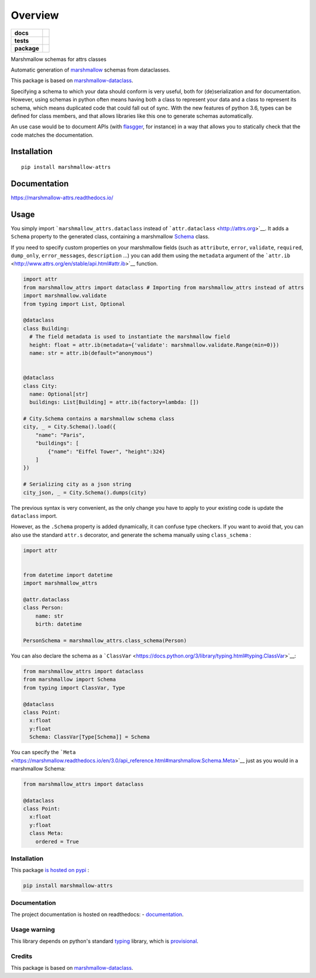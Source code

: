 ========
Overview
========

.. start-badges

.. list-table::
    :stub-columns: 1

    * - docs
      - |docs|
    * - tests
      - | |travis|
        | |codecov|
    * - package
      - | |version| |wheel| |supported-versions| |supported-implementations|
        | |commits-since|

.. |docs| image:: https://readthedocs.org/projects/marshmallow-attrs/badge/?style=flat
    :target: https://readthedocs.org/projects/marshmallow-attrs
    :alt: Documentation Status


.. |travis| image:: https://travis-ci.org/adamboche/marshmallow-attrs.svg?branch=master
    :alt: Travis-CI Build Status
    :target: https://travis-ci.org/adamboche/marshmallow-attrs

.. |codecov| image:: https://codecov.io/github/adamboche/marshmallow-attrs/coverage.svg?branch=master
    :alt: Coverage Status
    :target: https://codecov.io/github/adamboche/marshmallow-attrs

.. |version| image:: https://img.shields.io/pypi/v/marshmallow-attrs.svg
    :alt: PyPI Package latest release
    :target: https://pypi.org/pypi/marshmallow-attrs

.. |commits-since| image:: https://img.shields.io/github/commits-since/adamboche/marshmallow-attrs/v0.1.1.svg
    :alt: Commits since latest release
    :target: https://github.com/adamboche/marshmallow-attrs/compare/v0.1.1...master

.. |wheel| image:: https://img.shields.io/pypi/wheel/marshmallow-attrs.svg
    :alt: PyPI Wheel
    :target: https://pypi.org/pypi/marshmallow-attrs

.. |supported-versions| image:: https://img.shields.io/pypi/pyversions/marshmallow-attrs.svg
    :alt: Supported versions
    :target: https://pypi.org/pypi/marshmallow-attrs

.. |supported-implementations| image:: https://img.shields.io/pypi/implementation/marshmallow-attrs.svg
    :alt: Supported implementations
    :target: https://pypi.org/pypi/marshmallow-attrs


.. end-badges

Marshmallow schemas for attrs classes


Automatic generation of
`marshmallow <https://marshmallow.readthedocs.io/>`__ schemas from
dataclasses.

This package is based on
`marshmallow-dataclass <https://github.com/lovasoa/marshmallow_dataclass>`__.

Specifying a schema to which your data should conform is very useful,
both for (de)serialization and for documentation. However, using schemas
in python often means having both a class to represent your data and a
class to represent its schema, which means duplicated code that could
fall out of sync. With the new features of python 3.6, types can be
defined for class members, and that allows libraries like this one to
generate schemas automatically.

An use case would be to document APIs (with
`flasgger <https://github.com/rochacbruno/flasgger#flasgger>`__, for
instance) in a way that allows you to statically check that the code
matches the documentation.


Installation
============

::

    pip install marshmallow-attrs

Documentation
=============


https://marshmallow-attrs.readthedocs.io/



Usage
=====

You simply import
```marshmallow_attrs.dataclass``
instead of ```attr.dataclass`` <http://attrs.org>`__. It adds a
``Schema`` property to the generated class, containing a marshmallow
`Schema <https://marshmallow.readthedocs.io/en/2.x-line/api_reference.html#marshmallow.Schema>`__
class.

If you need to specify custom properties on your marshmallow fields
(such as ``attribute``, ``error``, ``validate``, ``required``,
``dump_only``, ``error_messages``, ``description`` ...) you can add them
using the ``metadata`` argument of the
```attr.ib`` <http://www.attrs.org/en/stable/api.html#attr.ib>`__
function.

.. code:: python

    import attr
    from marshmallow_attrs import dataclass # Importing from marshmallow_attrs instead of attrs
    import marshmallow.validate
    from typing import List, Optional

    @dataclass
    class Building:
      # The field metadata is used to instantiate the marshmallow field
      height: float = attr.ib(metadata={'validate': marshmallow.validate.Range(min=0)})
      name: str = attr.ib(default="anonymous")


    @dataclass
    class City:
      name: Optional[str]
      buildings: List[Building] = attr.ib(factory=lambda: [])

    # City.Schema contains a marshmallow schema class
    city, _ = City.Schema().load({
        "name": "Paris",
        "buildings": [
            {"name": "Eiffel Tower", "height":324}
        ]
    })

    # Serializing city as a json string
    city_json, _ = City.Schema().dumps(city)

The previous syntax is very convenient, as the only change you have to
apply to your existing code is update the ``dataclass`` import.

However, as the ``.Schema`` property is added dynamically, it can
confuse type checkers. If you want to avoid that, you can also use the
standard ``attr.s`` decorator, and generate the schema manually using
``class_schema``
:

.. code:: python

    import attr


    from datetime import datetime
    import marshmallow_attrs

    @attr.dataclass
    class Person:
        name: str
        birth: datetime

    PersonSchema = marshmallow_attrs.class_schema(Person)

You can also declare the schema as a
```ClassVar`` <https://docs.python.org/3/library/typing.html#typing.ClassVar>`__:

.. code:: python

    from marshmallow_attrs import dataclass
    from marshmallow import Schema
    from typing import ClassVar, Type

    @dataclass
    class Point:
      x:float
      y:float
      Schema: ClassVar[Type[Schema]] = Schema

You can specify the
```Meta`` <https://marshmallow.readthedocs.io/en/3.0/api_reference.html#marshmallow.Schema.Meta>`__
just as you would in a marshmallow Schema:

.. code:: python

    from marshmallow_attrs import dataclass

    @dataclass
    class Point:
      x:float
      y:float
      class Meta:
        ordered = True

Installation
------------

This package `is hosted on
pypi <https://pypi.org/project/marshmallow-attrs/>`__ :

.. code:: shell

    pip install marshmallow-attrs

Documentation
-------------

The project documentation is hosted on readthedocs: -
`documentation <https://marshmallow-attrs.readthedocs.org>`__.

Usage warning
-------------

This library depends on python's standard
`typing <https://docs.python.org/3/library/typing.html>`__ library,
which is
`provisional <https://docs.python.org/3/glossary.html#term-provisional-api>`__.

Credits
-------

This package is based on
`marshmallow-dataclass <https://github.com/lovasoa/marshmallow_dataclass>`__.

.. |Build Status| image:: https://travis-ci.org/adamboche/marshmallow-attrs.svg?branch=master
   :target: https://travis-ci.org/adamboche/marshmallow-attrs
.. |PyPI version| image:: https://badge.fury.io/py/marshmallow-attrs.svg
   :target: https://badge.fury.io/py/marshmallow-attrs
